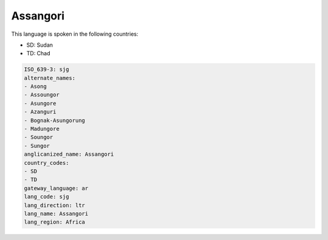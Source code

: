 .. _sjg:

Assangori
=========

This language is spoken in the following countries:

* SD: Sudan
* TD: Chad

.. code-block:: yaml

    ISO_639-3: sjg
    alternate_names:
    - Asong
    - Assoungor
    - Asungore
    - Azanguri
    - Bognak-Asungorung
    - Madungore
    - Soungor
    - Sungor
    anglicanized_name: Assangori
    country_codes:
    - SD
    - TD
    gateway_language: ar
    lang_code: sjg
    lang_direction: ltr
    lang_name: Assangori
    lang_region: Africa
    
